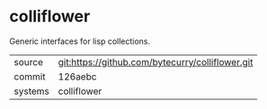 * colliflower

Generic interfaces for lisp collections.

|---------+-------------------------------------------|
| source  | git:https://github.com/bytecurry/colliflower.git   |
| commit  | 126aebc  |
| systems | colliflower |
|---------+-------------------------------------------|

